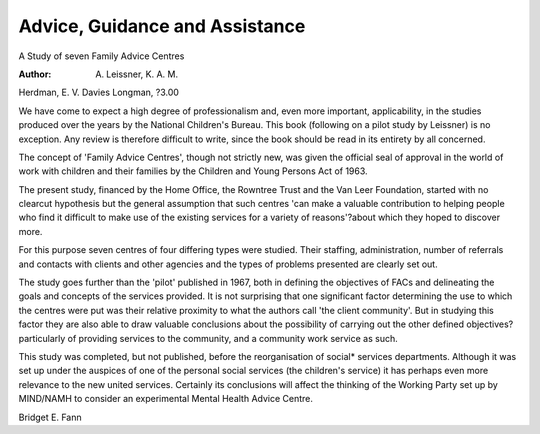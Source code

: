 Advice, Guidance and Assistance
=================================

A Study of seven Family Advice
Centres

:Author: A. Leissner, K. A. M.
Herdman, E. V. Davies
Longman, ?3.00

We have come to expect a high
degree of professionalism and, even
more important, applicability, in the
studies produced over the years by
the National Children's Bureau. This
book (following on a pilot study by
Leissner) is no exception. Any
review is therefore difficult to write,
since the book should be read in its
entirety by all concerned.

The concept of 'Family Advice
Centres', though not strictly new,
was given the official seal of
approval in the world of work with
children and their families by the
Children and Young Persons Act of
1963.

The present study, financed by
the Home Office, the Rowntree Trust
and the Van Leer Foundation,
started with no clearcut hypothesis
but the general assumption that
such centres 'can make a valuable
contribution to helping people who
find it difficult to make use of the
existing services for a variety of
reasons'?about which they hoped
to discover more.

For this purpose seven centres of
four differing types were studied.
Their staffing, administration, number of referrals and contacts with
clients and other agencies and the
types of problems presented are
clearly set out.

The study goes further than the
'pilot' published in 1967, both in
defining the objectives of FACs and
delineating the goals and concepts
of the services provided. It is not
surprising that one significant factor
determining the use to which the
centres were put was their relative
proximity to what the authors call
'the client community'. But in studying this factor they are also able to
draw valuable conclusions about the
possibility of carrying out the other
defined objectives?particularly of
providing services to the community, and a community work service as such.

This study was completed, but not
published, before the reorganisation
of social* services departments.
Although it was set up under the
auspices of one of the personal
social services (the children's service) it has perhaps even more relevance to the new united services.
Certainly its conclusions will affect
the thinking of the Working Party set
up by MIND/NAMH to consider an
experimental Mental Health Advice
Centre.

Bridget E. Fann
